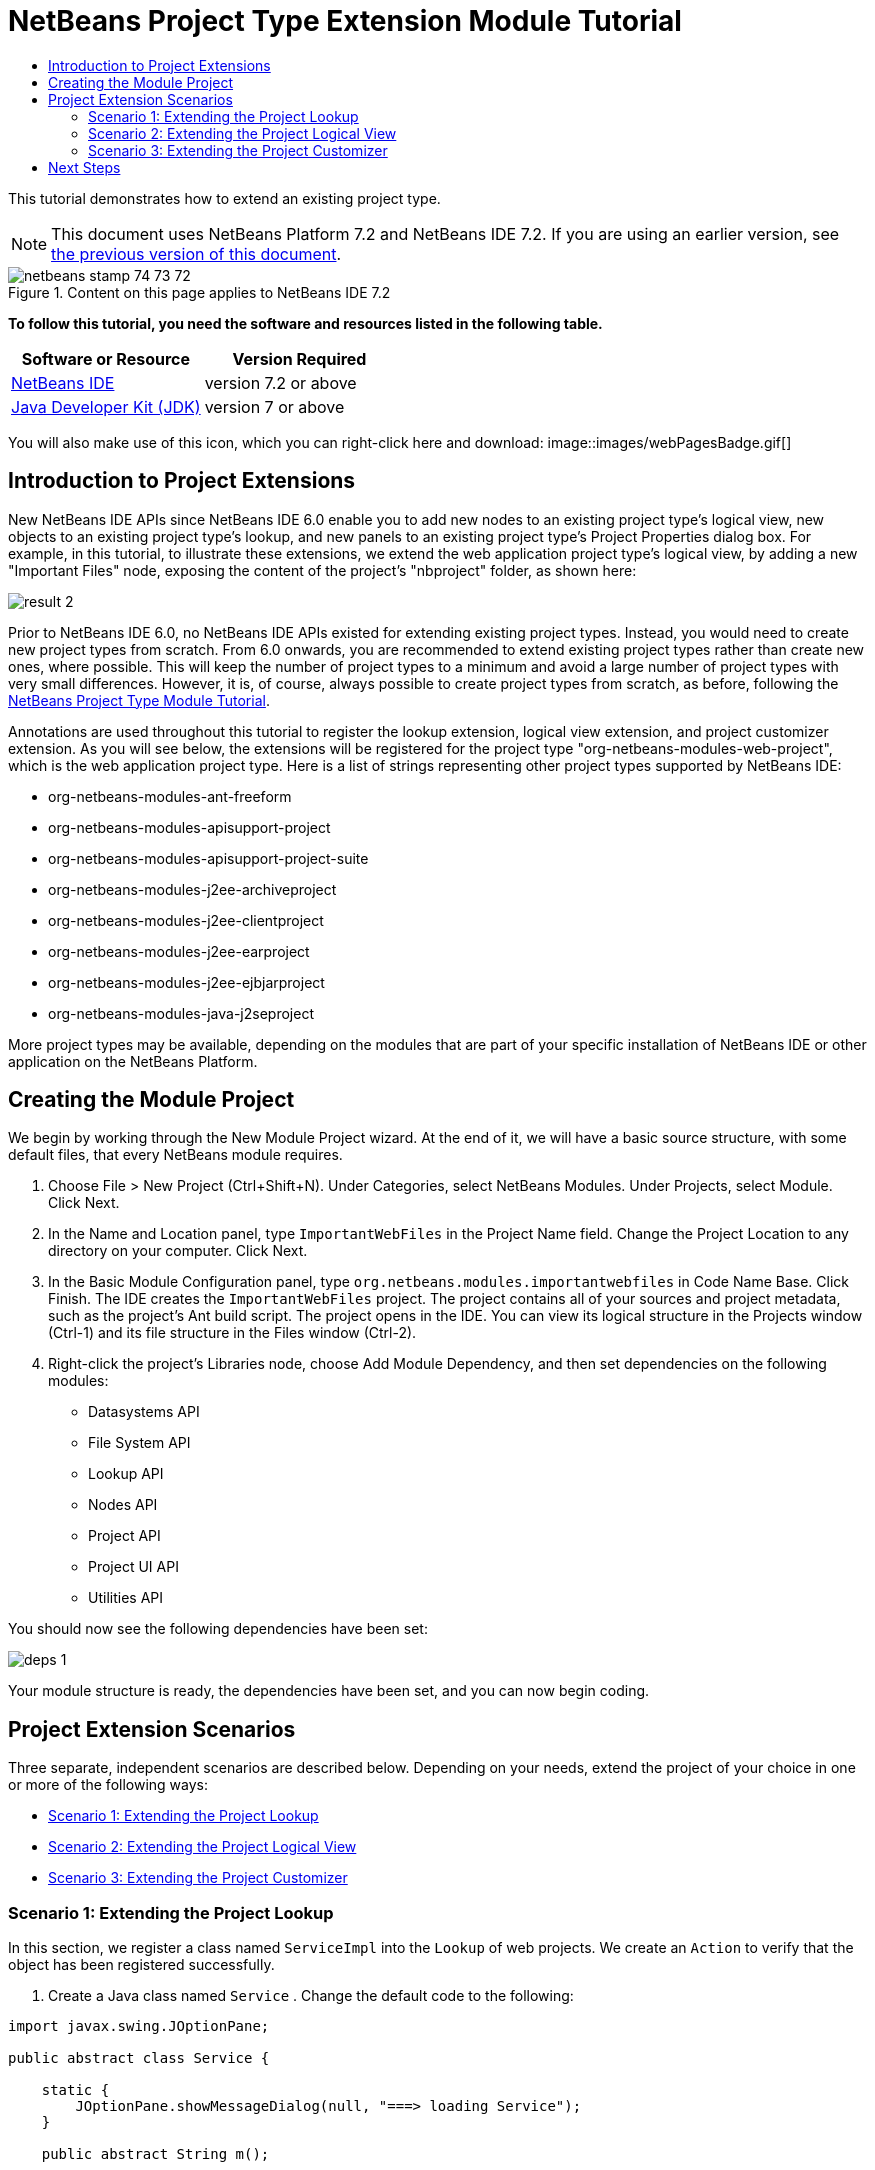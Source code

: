 // 
//     Licensed to the Apache Software Foundation (ASF) under one
//     or more contributor license agreements.  See the NOTICE file
//     distributed with this work for additional information
//     regarding copyright ownership.  The ASF licenses this file
//     to you under the Apache License, Version 2.0 (the
//     "License"); you may not use this file except in compliance
//     with the License.  You may obtain a copy of the License at
// 
//       http://www.apache.org/licenses/LICENSE-2.0
// 
//     Unless required by applicable law or agreed to in writing,
//     software distributed under the License is distributed on an
//     "AS IS" BASIS, WITHOUT WARRANTIES OR CONDITIONS OF ANY
//     KIND, either express or implied.  See the License for the
//     specific language governing permissions and limitations
//     under the License.
//

= NetBeans Project Type Extension Module Tutorial
:jbake-type: platform-tutorial
:jbake-tags: tutorials 
:jbake-status: published
:syntax: true
:source-highlighter: pygments
:toc: left
:toc-title:
:icons: font
:experimental:
:description: NetBeans Project Type Extension Module Tutorial - Apache NetBeans
:keywords: Apache NetBeans Platform, Platform Tutorials, NetBeans Project Type Extension Module Tutorial

This tutorial demonstrates how to extend an existing project type.

NOTE: This document uses NetBeans Platform 7.2 and NetBeans IDE 7.2. If you are using an earlier version, see  link:71/nbm-projectextension.html[the previous version of this document].



image::images/netbeans_stamp_74_73_72.png[title="Content on this page applies to NetBeans IDE 7.2"]


*To follow this tutorial, you need the software and resources listed in the following table.*

|===
|Software or Resource |Version Required 

| link:https://netbeans.apache.org/download/index.html[NetBeans IDE] |version 7.2 or above 

| link:https://www.oracle.com/technetwork/java/javase/downloads/index.html[Java Developer Kit (JDK)] |version 7 or above 
|===

You will also make use of this icon, which you can right-click here and download: 
image::images/webPagesBadge.gif[]


== Introduction to Project Extensions

New NetBeans IDE APIs since NetBeans IDE 6.0 enable you to add new nodes to an existing project type's logical view, new objects to an existing project type's lookup, and new panels to an existing project type's Project Properties dialog box. For example, in this tutorial, to illustrate these extensions, we extend the web application project type's logical view, by adding a new "Important Files" node, exposing the content of the project's "nbproject" folder, as shown here:


image::images/result-2.png[]

Prior to NetBeans IDE 6.0, no NetBeans IDE APIs existed for extending existing project types. Instead, you would need to create new project types from scratch. From 6.0 onwards, you are recommended to extend existing project types rather than create new ones, where possible. This will keep the number of project types to a minimum and avoid a large number of project types with very small differences. However, it is, of course, always possible to create project types from scratch, as before, following the  link:https://netbeans.apache.org/tutorials/nbm-projecttype.html[NetBeans Project Type Module Tutorial].

Annotations are used throughout this tutorial to register the lookup extension, logical view extension, and project customizer extension. As you will see below, the extensions will be registered for the project type "org-netbeans-modules-web-project", which is the web application project type. Here is a list of strings representing other project types supported by NetBeans IDE:

* org-netbeans-modules-ant-freeform
* org-netbeans-modules-apisupport-project
* org-netbeans-modules-apisupport-project-suite
* org-netbeans-modules-j2ee-archiveproject
* org-netbeans-modules-j2ee-clientproject
* org-netbeans-modules-j2ee-earproject
* org-netbeans-modules-j2ee-ejbjarproject
* org-netbeans-modules-java-j2seproject

More project types may be available, depending on the modules that are part of your specific installation of NetBeans IDE or other application on the NetBeans Platform.


== Creating the Module Project

We begin by working through the New Module Project wizard. At the end of it, we will have a basic source structure, with some default files, that every NetBeans module requires.


[start=1]
1. Choose File > New Project (Ctrl+Shift+N). Under Categories, select NetBeans Modules. Under Projects, select Module. Click Next.

[start=2]
1. In the Name and Location panel, type  ``ImportantWebFiles``  in the Project Name field. Change the Project Location to any directory on your computer. Click Next.

[start=3]
1. In the Basic Module Configuration panel, type  ``org.netbeans.modules.importantwebfiles``  in Code Name Base. Click Finish. The IDE creates the  ``ImportantWebFiles``  project. The project contains all of your sources and project metadata, such as the project's Ant build script. The project opens in the IDE. You can view its logical structure in the Projects window (Ctrl-1) and its file structure in the Files window (Ctrl-2).

[start=4]
1. Right-click the project's Libraries node, choose Add Module Dependency, and then set dependencies on the following modules: 
* Datasystems API
* File System API
* Lookup API
* Nodes API
* Project API
* Project UI API
* Utilities API

You should now see the following dependencies have been set:


image::images/deps-1.png[]

Your module structure is ready, the dependencies have been set, and you can now begin coding.


== Project Extension Scenarios

Three separate, independent scenarios are described below. Depending on your needs, extend the project of your choice in one or more of the following ways:

* <<extendingthelookup,Scenario 1: Extending the Project Lookup>>
* <<extendingthelogicalview,Scenario 2: Extending the Project Logical View>>
* <<extendingthecustomizer,Scenario 3: Extending the Project Customizer>>


=== Scenario 1: Extending the Project Lookup

In this section, we register a class named  ``ServiceImpl``  into the  ``Lookup``  of web projects. We create an  ``Action``  to verify that the object has been registered successfully.


[start=1]
1. Create a Java class named  ``Service`` . Change the default code to the following:


[source,java]
----

import javax.swing.JOptionPane;

public abstract class Service {

    static {
        JOptionPane.showMessageDialog(null, "===> loading Service");
    }

    public abstract String m();
    
}
----


[start=2]
1. Create a new Java class named  ``ServiceImpl`` . Change the default code to the following:


[source,java]
----

import javax.swing.JOptionPane;
import org.netbeans.api.project.Project;
import org.netbeans.api.project.ProjectUtils;
import org.netbeans.spi.project.ProjectServiceProvider;

link:http://bits.netbeans.org/dev/javadoc/org-netbeans-modules-projectapi/org/netbeans/spi/project/ProjectServiceProvider.html[@ProjectServiceProvider](
        service=Service.class,
        projectType="org-netbeans-modules-web-project")
public class ServiceImpl extends Service {

    static {
        JOptionPane.showMessageDialog(null, "===> loading ServiceImpl");
    }
    private final Project p;

    public ServiceImpl(Project p) {
        this.p = p;
        JOptionPane.showMessageDialog(null, "===> new ServiceImpl on " + p);
    }

    @Override
    public String m() {
        return ProjectUtils.getInformation(p).getDisplayName();
    }
    
}
----


[start=3]
1. Create a new Java class named  ``TestAction`` . Change the default code to the following:


[source,java]
----

import java.awt.event.ActionEvent;
import java.awt.event.ActionListener;
import javax.swing.JOptionPane;
import org.netbeans.api.project.Project;
import org.netbeans.api.project.ui.OpenProjects;
import org.openide.awt.ActionID;
import org.openide.awt.ActionReference;
import org.openide.awt.ActionRegistration;
import org.openide.util.NbBundle.Messages;

@ActionID(
    category = "File",
    id = "org.netbeans.modules.importantwebfiles.TestAction")
@ActionRegistration(
    displayName = "#CTL_TestAction")
@ActionReference(
    path = "Menu/File", 
    position = 0)
@Messages("CTL_TestAction=Test")
public final class TestAction implements ActionListener {

    @Override
    public void actionPerformed(ActionEvent e) {
        JOptionPane.showMessageDialog(null, "===> running action");
        for (Project p : OpenProjects.getDefault().getOpenProjects()) {
            Service s = p.getLookup().lookup(Service.class);
            if (s != null) {
                JOptionPane.showMessageDialog(null, "===> got a service: " + s.m());
            } else {
                JOptionPane.showMessageDialog(null, "===> nothing for " + p);
            }
        }
    }
    
}
----

Run the module to install it into a new instance of NetBeans IDE. Open a few NetBeans projects. Invoke the  ``Action``  and observe the  ``JOptionPanes``  to see the result. Depending on whether a project is a web project, you will get different messages.


=== Scenario 2: Extending the Project Logical View

In this section, we change the node hierarchy in the Projects window for an existing project type. We start by implementing the  `` link:http://bits.netbeans.org/dev/javadoc/org-netbeans-modules-projectuiapi/org/netbeans/spi/project/ui/support/NodeFactory.html[NodeFactory]``  class, which we will register via an annotation.


[start=1]
1. Create a Java class called  ``ImportantFilesNodeFactory`` . Change the default code to the following:


[source,java]
----

import org.netbeans.api.project.Project;
import org.netbeans.spi.project.ui.support.NodeFactory;
import org.netbeans.spi.project.ui.support.NodeFactorySupport;
import org.netbeans.spi.project.ui.support.NodeList;
import org.openide.loaders.DataObjectNotFoundException;
import org.openide.util.Exceptions;

link:http://bits.netbeans.org/dev/javadoc/org-netbeans-modules-projectuiapi/org/netbeans/spi/project/ui/support/NodeFactory.Registration.html[@NodeFactory.Registration](projectType = "org-netbeans-modules-web-project")
public class ImportantFilesNodeFactory implements  link:http://bits.netbeans.org/dev/javadoc/org-netbeans-modules-projectuiapi/org/netbeans/spi/project/ui/support/NodeFactory.html[NodeFactory] {

    @Override
    public NodeList createNodes(Project project) {

        //Optionally, only return a new node
        //if some item is in the project's lookup:
        //MyCoolLookupItem item = project.getLookup().lookup(MyCoolLookupItem.class);
        //if (item != null) {
        try {
            ImportantFilesNode nd = new ImportantFilesNode(project);
            return NodeFactorySupport.fixedNodeList(nd);
        } catch (DataObjectNotFoundException ex) {
            Exceptions.printStackTrace(ex);
        }
        //}

        //If the above try/catch fails, e.g.,
        //our item isn't in the lookup,
        //then return an empty list of nodes:
        return NodeFactorySupport.fixedNodeList();

    }
    
}
----


[start=2]
1. Create a new Java class called  ``ImportantFilesNode`` , which will filter the node of the project's "nbproject" folder. A new display name and icon will be defined for that folder. Therefore, change the default code to the following:


[source,java]
----

import java.awt.Image;
import org.netbeans.api.annotations.common.StaticResource;
import org.netbeans.api.project.Project;
import org.openide.filesystems.FileUtil;
import org.openide.loaders.DataFolder;
import org.openide.loaders.DataObject;
import org.openide.loaders.DataObjectNotFoundException;
import org.openide.nodes.FilterNode;
import org.openide.util.ImageUtilities;

public class ImportantFilesNode extends  link:http://bits.netbeans.org/dev/javadoc/org-openide-nodes/org/openide/nodes/FilterNode.html[FilterNode] {

    @StaticResource
    private static final String IMAGE = "org/netbeans/modules/"
            + "importantwebfiles/webPagesBadge.gif";

    public ImportantFilesNode(Project proj) throws DataObjectNotFoundException {
        super(DataObject.find(proj.getProjectDirectory().
                getFileObject("nbproject")).getNodeDelegate());
    }

    @Override
    public String getDisplayName() {
        return "Important Files";
    }
     
    //Next, we add icons, for the default state, which is
    //closed, and the opened state; we will make them the same. 
    //
    //Icons in project logical views are
    //based on combinations--you can combine the node's own icon
    //with a distinguishing badge that is merged with it. Here we
    //first obtain the icon from a data folder, then we add our
    //badge to it by merging it via a NetBeans API utility method:
    @Override
    public Image getIcon(int type) {
        DataFolder root = DataFolder.findFolder(FileUtil.getConfigRoot());
        Image original = root.getNodeDelegate().getIcon(type);
        return ImageUtilities.mergeImages(original, 
                ImageUtilities.loadImage(IMAGE), 7, 7);
    }
    @Override
    public Image getOpenedIcon(int type) {
        DataFolder root = DataFolder.findFolder(FileUtil.getConfigRoot());
        Image original = root.getNodeDelegate().getIcon(type);
        return ImageUtilities.mergeImages(original,
                ImageUtilities.loadImage(IMAGE), 7, 7);
    }
    
}
----


[start=3]
1. Right-click this icon and save it in the main package of your module: 
image::images/webPagesBadge.gif[]

Run the module and you will notice that web applications have your newly defined node, exposing the project's "nbproject" folder: 


image::images/result-2.png[]


=== Scenario 3: Extending the Project Customizer

In this section, we create two new tabs in the Project Properties dialog of the web application project type.


[start=1]
1. Create a Java class called  ``ImportantFilesCustomizerTab`` . Change the default code to the following:


[source,java]
----

import java.awt.BorderLayout;
import javax.swing.JComponent;
import javax.swing.JLabel;
import javax.swing.JPanel;
import org.netbeans.spi.project.ui.support.ProjectCustomizer;
import org.netbeans.spi.project.ui.support.ProjectCustomizer.Category;
import org.openide.util.Lookup;
import org.openide.util.NbBundle;

public class ImportantFilesCustomizerTab 
    implements  link:http://bits.netbeans.org/dev/javadoc/org-netbeans-modules-projectuiapi/org/netbeans/spi/project/ui/support/ProjectCustomizer.CompositeCategoryProvider.html[ProjectCustomizer.CompositeCategoryProvider] {

    private final String name;

    private ImportantFilesCustomizerTab(String name) {
        this.name = name;
    }

    @Override
    public Category createCategory(Lookup lkp) {
        return ProjectCustomizer.Category.create(name, name, null);
    }

    @Override
    public JComponent createComponent(Category category, Lookup lkp) {
        JPanel jPanel1 = new JPanel();
        jPanel1.setLayout(new BorderLayout());
        jPanel1.add(new JLabel(name), BorderLayout.CENTER);
        return jPanel1;
    }

    @NbBundle.Messages({"LBL_Config=Configuration"})
link:http://bits.netbeans.org/dev/javadoc/org-netbeans-modules-projectuiapi/org/netbeans/spi/project/ui/support/ProjectCustomizer.CompositeCategoryProvider.Registration.html[@ProjectCustomizer.CompositeCategoryProvider.Registration](
        projectType = "org-netbeans-modules-web-project", 
        position = 10)
    public static ImportantFilesCustomizerTab createMyDemoConfigurationTab() {
        return new ImportantFilesCustomizerTab(Bundle.LBL_Config());
    }
    
}
----


[start=2]
1. Run the module. Right-click a web application's project node and choose Properties. Notice the new tab that has been added. The  ``createCategory``  method above defines the left side of the screenshot below, while the right side is defined by the  ``createComponent``  method.


image::images/result-3.png[]


[start=3]
1. Now we'll change the class so that two tabs are created, instead of one:


[source,java]
----

import java.awt.BorderLayout;
import javax.swing.JComponent;
import javax.swing.JLabel;
import javax.swing.JPanel;
import org.netbeans.spi.project.ui.support.ProjectCustomizer;
import org.netbeans.spi.project.ui.support.ProjectCustomizer.Category;
import org.openide.util.Lookup;
import org.openide.util.NbBundle;

public class ImportantFilesCustomizerTab 
    implements ProjectCustomizer.CompositeCategoryProvider {

    private final String name;

    private ImportantFilesCustomizerTab(String name) {
        this.name = name;
    }

    @Override
    public Category createCategory(Lookup lkp) {
        ProjectCustomizer.Category toReturn = null;
        if (Bundle.LBL_Config1().equals(name)) {
            toReturn = ProjectCustomizer.Category.create(
                    Bundle.LBL_Config1(),
                    Bundle.LBL_Config1(),
                    null);
        } else {
            toReturn = ProjectCustomizer.Category.create(
                    Bundle.LBL_Config2(),
                    Bundle.LBL_Config2(),
                    null);
        }
        return toReturn;
    }

    @Override
    public JComponent createComponent(Category category, Lookup lkp) {
        String nm = category.getName();
        if (name.equals(nm)) {
            JPanel jPanel1 = new JPanel();
            jPanel1.setLayout(new BorderLayout());
            jPanel1.add(new JLabel(name), BorderLayout.CENTER);
            return jPanel1;
        } else {
            JPanel jPanel2 = new JPanel();
            jPanel2.setLayout(new BorderLayout());
            jPanel2.add(new JLabel(name), BorderLayout.CENTER);
            return jPanel2;
        }
    }

    @NbBundle.Messages({"LBL_Config1=ConfigurationPart1"})
    @ProjectCustomizer.CompositeCategoryProvider.Registration(
        projectType = "org-netbeans-modules-web-project",
        position = 10)
    public static ImportantFilesCustomizerTab createMyDemoConfigurationTab1() {
        return new ImportantFilesCustomizerTab(Bundle.LBL_Config1());
    }

    @NbBundle.Messages({"LBL_Config2=ConfigurationPart2"})
    @ProjectCustomizer.CompositeCategoryProvider.Registration(
        projectType = "org-netbeans-modules-web-project",
        position = 20)
    public static ImportantFilesCustomizerTab createMyDemoConfigurationTab2() {
        return new ImportantFilesCustomizerTab(Bundle.LBL_Config2());
    }

}
----

Run the module again and notice that you now have two new tabs:


image::images/result-4.png[]

In this tutorial, you have learned how to extend the project's lookup, logical view, and customizer.

link:http://netbeans.apache.org/community/mailing-lists.html[Send Us Your Feedback]


== Next Steps

For more information about creating and developing NetBeans modules, see the following resources:

*  link:https://netbeans.apache.org/kb/docs/platform.html[Other Related Tutorials]
*  link:https://bits.netbeans.org/dev/javadoc/[NetBeans API Javadoc]
